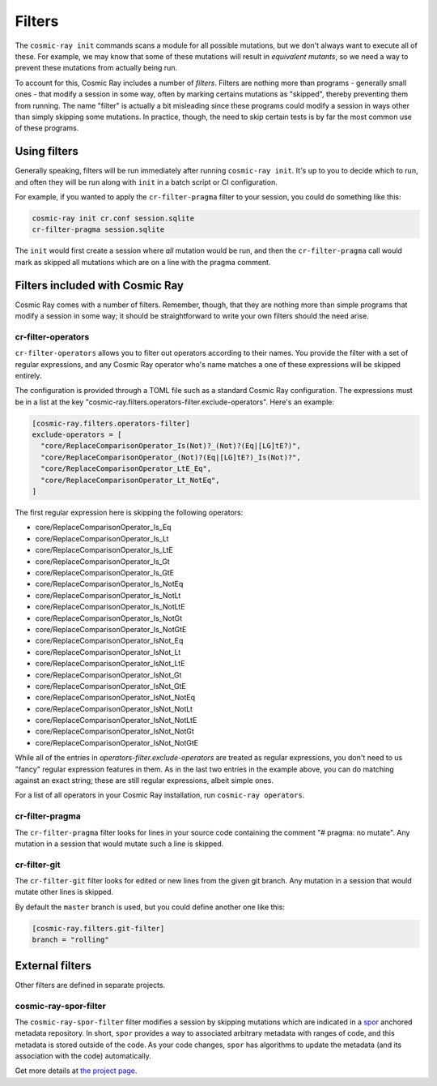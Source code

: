 =======
Filters
=======

The ``cosmic-ray init`` commands scans a module for all possible mutations, but we don't always want to execute all of
these. For example, we may know that some of these mutations will result in *equivalent mutants*, so we need a way to
prevent these mutations from actually being run.

To account for this, Cosmic Ray includes a number of *filters*. Filters are nothing more than programs - generally small
ones - that modify a session in some way, often by marking certains mutations as "skipped", thereby preventing them from
running. The name "filter" is actually a bit misleading since these programs could modify a session in ways other than
simply skipping some mutations. In practice, though, the need to skip certain tests is by far the most common use of
these programs.

Using filters
=============

Generally speaking, filters will be run immediately after running ``cosmic-ray init``. It's up to you to decide which to
run, and often they will be run along with ``init`` in a batch script or CI configuration.

For example, if you wanted to apply the ``cr-filter-pragma`` filter to your session, you could do something like this:

.. code-block:: bash

  cosmic-ray init cr.conf session.sqlite
  cr-filter-pragma session.sqlite

The ``init`` would first create a session where *all* mutation would be run, and then the ``cr-filter-pragma`` call
would mark as skipped all mutations which are on a line with the pragma comment.

Filters included with Cosmic Ray
================================

Cosmic Ray comes with a number of filters. Remember, though, that they are nothing more than simple programs that modify
a session in some way; it should be straightforward to write your own filters should the need arise.

cr-filter-operators
-------------------

``cr-filter-operators`` allows you to filter out operators according to their names. You provide the filter with a set
of regular expressions, and any Cosmic Ray operator who's name matches a one of these expressions will be skipped
entirely.

The configuration is provided through a TOML file such as a standard Cosmic Ray configuration. The expressions must be
in a list at the key "cosmic-ray.filters.operators-filter.exclude-operators". Here's an example:

.. code-block:: toml

  [cosmic-ray.filters.operators-filter]
  exclude-operators = [
    "core/ReplaceComparisonOperator_Is(Not)?_(Not)?(Eq|[LG]tE?)",
    "core/ReplaceComparisonOperator_(Not)?(Eq|[LG]tE?)_Is(Not)?",
    "core/ReplaceComparisonOperator_LtE_Eq",
    "core/ReplaceComparisonOperator_Lt_NotEq",
  ]

The first regular expression here is skipping the following operators:

- core/ReplaceComparisonOperator_Is_Eq
- core/ReplaceComparisonOperator_Is_Lt
- core/ReplaceComparisonOperator_Is_LtE
- core/ReplaceComparisonOperator_Is_Gt
- core/ReplaceComparisonOperator_Is_GtE
- core/ReplaceComparisonOperator_Is_NotEq
- core/ReplaceComparisonOperator_Is_NotLt
- core/ReplaceComparisonOperator_Is_NotLtE
- core/ReplaceComparisonOperator_Is_NotGt
- core/ReplaceComparisonOperator_Is_NotGtE
- core/ReplaceComparisonOperator_IsNot_Eq
- core/ReplaceComparisonOperator_IsNot_Lt
- core/ReplaceComparisonOperator_IsNot_LtE
- core/ReplaceComparisonOperator_IsNot_Gt
- core/ReplaceComparisonOperator_IsNot_GtE
- core/ReplaceComparisonOperator_IsNot_NotEq
- core/ReplaceComparisonOperator_IsNot_NotLt
- core/ReplaceComparisonOperator_IsNot_NotLtE
- core/ReplaceComparisonOperator_IsNot_NotGt
- core/ReplaceComparisonOperator_IsNot_NotGtE

While all of the entries in `operators-filter.exclude-operators` are treated as regular expressions, you don't need to
us "fancy" regular expression features in them. As in the last two entries in the example above, you can do matching
against an exact string; these are still regular expressions, albeit simple ones.

For a list of all operators in your Cosmic Ray installation, run ``cosmic-ray operators``.

cr-filter-pragma
----------------

The ``cr-filter-pragma`` filter looks for lines in your source code containing the comment "# pragma: no mutate". Any
mutation in a session that would mutate such a line is skipped.

cr-filter-git
-------------

The ``cr-filter-git`` filter looks for edited or new lines from the given git branch. Any mutation in a session that
would mutate other lines is skipped.

By default the ``master`` branch is used, but you could define another one like this:

.. code-block:: toml

  [cosmic-ray.filters.git-filter]
  branch = "rolling"

External filters
================

Other filters are defined in separate projects.

cosmic-ray-spor-filter
----------------------

The ``cosmic-ray-spor-filter`` filter modifies a session by skipping mutations which are indicated in a `spor
<https://github.com/abingham/spor>`_ anchored metadata repository. In short, ``spor`` provides a way to associated
arbitrary metadata with ranges of code, and this metadata is stored outside of the code. As your code changes, ``spor``
has algorithms to update the metadata (and its association with the code) automatically.

Get more details at `the project page <https://github.com/abingham/cosmic-ray-spor-filter>`_.


